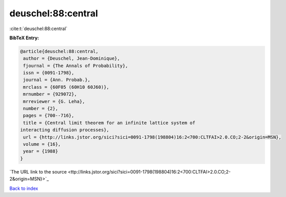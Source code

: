 deuschel:88:central
===================

:cite:t:`deuschel:88:central`

**BibTeX Entry:**

.. code-block:: bibtex

   @article{deuschel:88:central,
    author = {Deuschel, Jean-Dominique},
    fjournal = {The Annals of Probability},
    issn = {0091-1798},
    journal = {Ann. Probab.},
    mrclass = {60F05 (60H10 60J60)},
    mrnumber = {929072},
    mrreviewer = {G. Leha},
    number = {2},
    pages = {700--716},
    title = {Central limit theorem for an infinite lattice system of
   interacting diffusion processes},
    url = {http://links.jstor.org/sici?sici=0091-1798(198804)16:2<700:CLTFAI>2.0.CO;2-2&origin=MSN},
    volume = {16},
    year = {1988}
   }
`The URL link to the source <ttp://links.jstor.org/sici?sici=0091-1798(198804)16:2<700:CLTFAI>2.0.CO;2-2&origin=MSN}>`_


`Back to index <../By-Cite-Keys.html>`_
